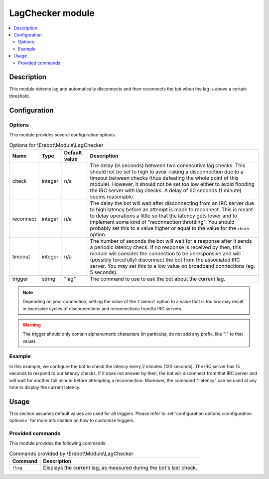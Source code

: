 LagChecker module
#################

..  contents::
    :local:

Description
===========

This module detects lag and automatically disconnects and then reconnects
the bot when the lag is above a certain threshold.


Configuration
=============

Options
-------

This module provides several configuration options.

..  table:: Options for \\Erebot\\Module\\LagChecker

    +-----------+-----------+-----------+-----------------------------------+
    | Name      | Type      | Default   | Description                       |
    |           |           | value     |                                   |
    +===========+===========+===========+===================================+
    | check     | integer   | n/a       | The delay (in seconds) between    |
    |           |           |           | two consecutive lag checks.       |
    |           |           |           | This should not be set to high to |
    |           |           |           | avoir risking a disconnection due |
    |           |           |           | to a timeout between checks (thus |
    |           |           |           | defeating the whole point of this |
    |           |           |           | module). However, it should not   |
    |           |           |           | be set too low either to avoid    |
    |           |           |           | flooding the IRC server with lag  |
    |           |           |           | checks. A delay of 60 seconds     |
    |           |           |           | (1 minute) seems reasonable.      |
    +-----------+-----------+-----------+-----------------------------------+
    | reconnect | integer   | n/a       | The delay the bot will wait after |
    |           |           |           | disconnecting from an IRC server  |
    |           |           |           | due to high latency before an     |
    |           |           |           | attempt is made to reconnect.     |
    |           |           |           | This is meant to delay operations |
    |           |           |           | a little so that the latency gets |
    |           |           |           | lower and to implement some kind  |
    |           |           |           | of "reconnection throttling".     |
    |           |           |           | You should probably set this to a |
    |           |           |           | value higher or equal to the      |
    |           |           |           | value for the ``check`` option.   |
    +-----------+-----------+-----------+-----------------------------------+
    | timeout   | integer   | n/a       | The number of seconds the bot     |
    |           |           |           | will wait for a response after it |
    |           |           |           | sends a periodic latency check.   |
    |           |           |           | If no response is received by     |
    |           |           |           | then, this module will consider   |
    |           |           |           | the connection to be unresponsive |
    |           |           |           | and will (possibly forcefully)    |
    |           |           |           | disconnect the bot from the       |
    |           |           |           | associated IRC server.            |
    |           |           |           | You may set this to a low value   |
    |           |           |           | on broadband connections (eg.     |
    |           |           |           | 5 seconds).                       |
    +-----------+-----------+-----------+-----------------------------------+
    | trigger   | string    | "lag"     | The command to use to ask the bot |
    |           |           |           | about the current lag.            |
    +-----------+-----------+-----------+-----------------------------------+

..  note::
    Depending on your connection, setting the value of the ``timeout`` option
    to a value that is too low may result in excessive cycles of disconnections
    and reconnections from/to IRC servers.

..  warning::
    The trigger should only contain alphanumeric characters (in particular,
    do not add any prefix, like "!" to that value).

Example
-------

In this example, we configure the bot to check the latency every 2 minutes
(120 seconds). The IRC server has 15 seconds to respond to our latency checks.
If it does not answer by then, the bot will disconnect from that IRC server
and will wait for another full minute before attempting a reconnection.
Moreover, the command "!latency" can be used at any time to display
the current latency.

..  parsed-code:: xml

    <?xml version="1.0"?>
    <configuration
      xmlns="http://localhost/Erebot/"
      version="0.20"
      language="fr-FR"
      timezone="Europe/Paris">

      <modules>
        <!-- Other modules ignored for clarity. -->

        <module name="\\Erebot\\Module\\LagChecker">
          <param name="check"     value="120" />
          <param name="timeout"   value="15" />
          <param name="reconnect" value="60" />
          <param name="trigger"   value="latency" />
        </module>
      </modules>
    </configuration>


Usage
=====

This section assumes default values are used for all triggers.
Please refer to :ref:`configuration options <configuration options>`
for more information on how to customize triggers.


Provided commands
-----------------

This module provides the following commands:

..  table:: Commands provided by \\Erebot\\Module\\LagChecker

    +---------------------------+-------------------------------------------+
    | Command                   | Description                               |
    +===========================+===========================================+
    | ``!lag``                  | Displays the current lag, as measured     |
    |                           | during the bot's last check.              |
    +---------------------------+-------------------------------------------+


.. vim: ts=4 et
